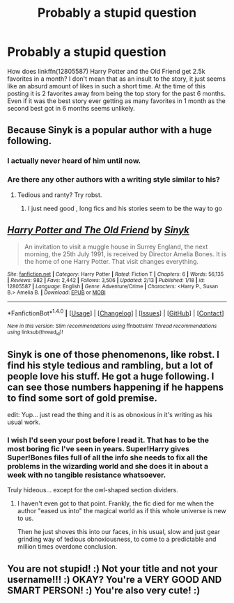 #+TITLE: Probably a stupid question

* Probably a stupid question
:PROPERTIES:
:Author: Yes_I_Know_Im_Stupid
:Score: 10
:DateUnix: 1518667753.0
:DateShort: 2018-Feb-15
:END:
How does linkffn(12805587) Harry Potter and the Old Friend get 2.5k favorites in a month? I don't mean that as an insult to the story, it just seems like an absurd amount of likes in such a short time. At the time of this posting it is 2 favorites away from being the top story for the past 6 months. Even if it was the best story ever getting as many favorites in 1 month as the second best got in 6 months seems unlikely.


** Because Sinyk is a popular author with a huge following.
:PROPERTIES:
:Author: deirox
:Score: 13
:DateUnix: 1518668928.0
:DateShort: 2018-Feb-15
:END:

*** I actually never heard of him until now.
:PROPERTIES:
:Author: emong757
:Score: 9
:DateUnix: 1518675289.0
:DateShort: 2018-Feb-15
:END:


*** Are there any other authors with a writing style similar to his?
:PROPERTIES:
:Author: AnirudhSubramanian
:Score: 1
:DateUnix: 1518680986.0
:DateShort: 2018-Feb-15
:END:

**** Tedious and ranty? Try robst.
:PROPERTIES:
:Author: Taure
:Score: 14
:DateUnix: 1518682821.0
:DateShort: 2018-Feb-15
:END:

***** I just need good , long fics and his stories seem to be the way to go
:PROPERTIES:
:Author: AnirudhSubramanian
:Score: 2
:DateUnix: 1518704219.0
:DateShort: 2018-Feb-15
:END:


** [[http://www.fanfiction.net/s/12805587/1/][*/Harry Potter and The Old Friend/*]] by [[https://www.fanfiction.net/u/4329413/Sinyk][/Sinyk/]]

#+begin_quote
  An invitation to visit a muggle house in Surrey England, the next morning, the 25th July 1991, is received by Director Amelia Bones. It is the home of one Harry Potter. That visit changes everything.
#+end_quote

^{/Site/: [[http://www.fanfiction.net/][fanfiction.net]] *|* /Category/: Harry Potter *|* /Rated/: Fiction T *|* /Chapters/: 6 *|* /Words/: 56,135 *|* /Reviews/: 982 *|* /Favs/: 2,442 *|* /Follows/: 3,506 *|* /Updated/: 2/13 *|* /Published/: 1/18 *|* /id/: 12805587 *|* /Language/: English *|* /Genre/: Adventure/Crime *|* /Characters/: <Harry P., Susan B.> Amelia B. *|* /Download/: [[http://www.ff2ebook.com/old/ffn-bot/index.php?id=12805587&source=ff&filetype=epub][EPUB]] or [[http://www.ff2ebook.com/old/ffn-bot/index.php?id=12805587&source=ff&filetype=mobi][MOBI]]}

--------------

*FanfictionBot*^{1.4.0} *|* [[[https://github.com/tusing/reddit-ffn-bot/wiki/Usage][Usage]]] | [[[https://github.com/tusing/reddit-ffn-bot/wiki/Changelog][Changelog]]] | [[[https://github.com/tusing/reddit-ffn-bot/issues/][Issues]]] | [[[https://github.com/tusing/reddit-ffn-bot/][GitHub]]] | [[[https://www.reddit.com/message/compose?to=tusing][Contact]]]

^{/New in this version: Slim recommendations using/ ffnbot!slim! /Thread recommendations using/ linksub(thread_id)!}
:PROPERTIES:
:Author: FanfictionBot
:Score: 3
:DateUnix: 1518667760.0
:DateShort: 2018-Feb-15
:END:


** Sinyk is one of those phenomenons, like robst. I find his style tedious and rambling, but a lot of people love his stuff. He got a huge following. I can see those numbers happening if he happens to find some sort of gold premise.

edit: Yup... just read the thing and it is as obnoxious in it's writing as his usual work.
:PROPERTIES:
:Author: UndeadBBQ
:Score: 4
:DateUnix: 1518686465.0
:DateShort: 2018-Feb-15
:END:

*** I wish I'd seen your post before I read it. That has to be the most boring fic I've seen in years. Super!Harry gives Super!Bones files full of all the info she needs to fix all the problems in the wizarding world and she does it in about a week with no tangible resistance whatsoever.

Truly hideous... except for the owl-shaped section dividers.
:PROPERTIES:
:Author: Ch1pp
:Score: 5
:DateUnix: 1518816855.0
:DateShort: 2018-Feb-17
:END:

**** I haven't even got to that point. Frankly, the fic died for me when the author "eased us into" the magical world as if this whole universe is new to us.

Then he just shoves this into our faces, in his usual, slow and just gear grinding way of tedious obnoxiousness, to come to a predictable and million times overdone conclusion.
:PROPERTIES:
:Author: UndeadBBQ
:Score: 2
:DateUnix: 1518826204.0
:DateShort: 2018-Feb-17
:END:


** You are not stupid! :) Not your title and not your username!!! :) OKAY? You're a VERY GOOD AND SMART PERSON! :) You're also very cute! :)
:PROPERTIES:
:Score: -7
:DateUnix: 1518671905.0
:DateShort: 2018-Feb-15
:END:
